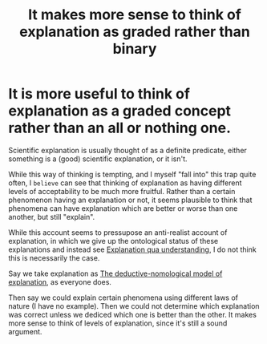 :PROPERTIES:
:ID:       4aeebd45-da84-4d95-9195-e6905f5d095f
:mtime:    20210701200800
:ctime:    20210330164324
:END:
#+title: It makes more sense to think of explanation as graded rather than binary
#+filetags: explanation

* It is more useful to think of explanation as a graded concept rather than an all or nothing one.

Scientific explanation is usually thought of as a definite predicate, either something is a (good) scientific explanation, or it isn't.

While this way of thinking is tempting, and I myself "fall into" this trap quite often, I ~believe~ can see that thinking of explanation as having different levels of acceptability to be much more fruitful.
Rather than a certain phenomenon having an explanation or not, it seems plausible to think that phenomena can have explanation which are better or worse than one another, but still "explain".

While this account seems to pressupose an anti-realist account of explanation, in which we give up the ontological status of these explanations and instead see [[id:f78af4d0-f42c-43ca-b683-2b123c34cacd][Explanation qua understanding]], I do not think this is necessarily the case.

Say we take explanation as [[id:b93fa016-999a-4f1a-a471-8c631db1879a][The deductive-nomological model of explanation]], as everyone does.

Then say we could explain certain phenomena using different laws of nature (I have no example). Then we could not determine which explanation was correct unless we dediced which one is better than the other. It makes more sense to think of levels of explanation, since it's still a sound argument.
